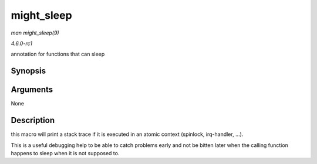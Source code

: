 
.. _API-might-sleep:

===========
might_sleep
===========

*man might_sleep(9)*

*4.6.0-rc1*

annotation for functions that can sleep


Synopsis
========

.. c:function:: might_sleep(  )

Arguments
=========

None


Description
===========

this macro will print a stack trace if it is executed in an atomic context (spinlock, irq-handler, ...).

This is a useful debugging help to be able to catch problems early and not be bitten later when the calling function happens to sleep when it is not supposed to.
